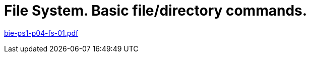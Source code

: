 = File System. Basic file/directory commands. 
:imagesdir: ../../media/lectures/04


link:{imagesdir}/bie-ps1-p04-fs-01.pdf[bie-ps1-p04-fs-01.pdf]
